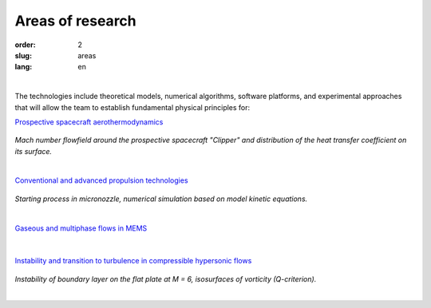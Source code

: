 =================
Areas of research
=================

:order: 2
:slug: areas
:lang: en

|

The technologies include theoretical models, numerical algorithms,
software platforms, and experimental approaches that will allow the
team to establish fundamental physical principles for:


`Prospective spacecraft aerothermodynamics <areas/prospective.html>`_

.. figure:: {filename}/images/clipper2.png
 :alt: Spacecraft
 :width: 300 px
 :align: center

*Mach number flowfield around the prospective spacecraft "Clipper" 
and distribution of the heat transfer coefficient on its surface.*

|

`Conventional and advanced propulsion technologies <areas/propulsion.html>`_

.. figure:: {filename}/images/nozzle.png
 :alt: Micronozzle start
 :width: 300 px
 :align: center

*Starting process in micronozzle, numerical simulation based on model kinetic equations.*

|

`Gaseous and multiphase flows in MEMS <areas/mems.html>`_

.. figure:: {filename}/images/mphase.png
 :alt: Multiphase
 :width: 300 px
 :align: center

|

`Instability and transition to turbulence in compressible hypersonic flows <areas/turb.html>`_

.. figure:: {filename}/images/qcrit_alpha.png
 :alt: Qcrit
 :width: 600 px
 :align: center

*Instability of boundary layer on the flat plate at M = 6, isosurfaces of vorticity (Q-criterion).*

|

